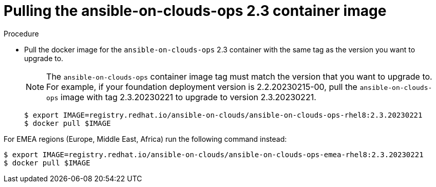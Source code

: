 [id="proc-gcp-upgrade-pull-container-image"]

= Pulling the ansible-on-clouds-ops 2.3 container image

.Procedure
* Pull the docker image for the `ansible-on-clouds-ops` 2.3 container with the same tag as the version you want to upgrade to.
+
[NOTE]
=====
The `ansible-on-clouds-ops` container image tag must match the version that you want to upgrade to. 
For example, if your foundation deployment version is 2.2.20230215-00, pull the `ansible-on-clouds-ops` image with tag 2.3.20230221 to upgrade to version 2.3.20230221.
=====
+
[literal, options="nowrap" subs="+quotes,attributes"]
----
$ export IMAGE=registry.redhat.io/ansible-on-clouds/ansible-on-clouds-ops-rhel8:2.3.20230221
$ docker pull $IMAGE
----

For EMEA regions (Europe, Middle East, Africa) run the following command instead:

[source, bash]
----
$ export IMAGE=registry.redhat.io/ansible-on-clouds/ansible-on-clouds-ops-emea-rhel8:2.3.20230221
$ docker pull $IMAGE
----